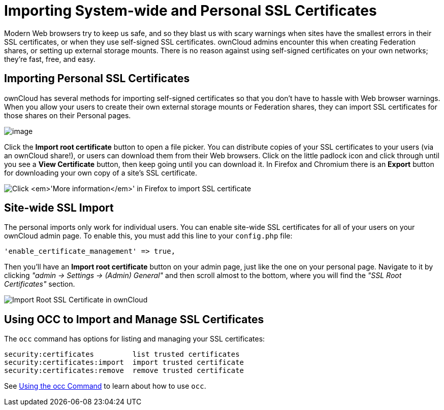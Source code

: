 Importing System-wide and Personal SSL Certificates
===================================================

Modern Web browsers try to keep us safe, and so they blast us with scary
warnings when sites have the smallest errors in their SSL certificates,
or when they use self-signed SSL certificates. ownCloud admins encounter
this when creating Federation shares, or setting up external storage
mounts. There is no reason against using self-signed certificates on
your own networks; they’re fast, free, and easy.

[[importing-personal-ssl-certificates]]
Importing Personal SSL Certificates
-----------------------------------

ownCloud has several methods for importing self-signed certificates so
that you don’t have to hassle with Web browser warnings. When you allow
your users to create their own external storage mounts or Federation
shares, they can import SSL certificates for those shares on their
Personal pages.

image:/owncloud-docs/_images/configuration/server/import-ssl-cert-1.png[image]

Click the *Import root certificate* button to open a file picker. You
can distribute copies of your SSL certificates to your users (via an
ownCloud share!), or users can download them from their Web browsers.
Click on the little padlock icon and click through until you see a *View
Certificate* button, then keep going until you can download it. In
Firefox and Chromium there is an *Export* button for downloading your
own copy of a site’s SSL certificate.

image:/owncloud-docs/_images/configuration/server/import-ssl-cert-2.png[Click ''More information'' in Firefox to import SSL certificate]

[[site-wide-ssl-import]]
Site-wide SSL Import
--------------------

The personal imports only work for individual users. 
You can enable site-wide SSL certificates for all of your users on your ownCloud admin page. 
To enable this, you must add this line to your `config.php` file:

[source,php]
....
'enable_certificate_management' => true,
....

Then you’ll have an *Import root certificate* button on your admin page,
just like the one on your personal page.
Navigate to it by clicking _"admin -> Settings -> (Admin) General"_ and then scroll almost to the bottom, where you will find the _"SSL Root Certificates"_ section.

image:/owncloud-docs/_images/configuration/server/import-ssl-cert/import-ssl-root-certificates-admin.png[Import Root SSL Certificate in ownCloud]

[[using-occ-to-import-and-manage-ssl-certificates]]
Using OCC to Import and Manage SSL Certificates
-----------------------------------------------

The `occ` command has options for listing and managing your SSL
certificates:

....
security:certificates         list trusted certificates
security:certificates:import  import trusted certificate
security:certificates:remove  remove trusted certificate
....

See xref:configuration/server/occ_command.adoc[Using the occ Command] to learn about how to use `occ`.
